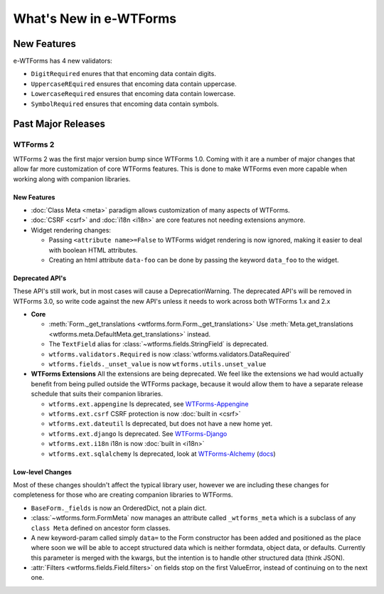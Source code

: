 What's New in e-WTForms
=======================

New Features
------------

e-WTForms has 4 new validators:

- ``DigitRequired`` enures that that encoming data contain digits.
- ``UppercaseREquired`` ensures that encoming data contain uppercase.
- ``LowercaseRequired`` ensures that encoming data contain lowercase.
- ``SymbolRequired`` ensures that encoming data contain symbols.

Past Major Releases
-------------------

WTForms 2
~~~~~~~~~

WTForms 2 was the first major version bump since WTForms 1.0. Coming with it
are a number of major changes that allow far more customization of core
WTForms features. This is done to make WTForms even more capable when working
along with companion libraries.


New Features
^^^^^^^^^^^^

* :doc:`Class Meta <meta>` paradigm allows customization of many aspects of WTForms.
* :doc:`CSRF <csrf>` and :doc:`i18n <i18n>` are core features not needing
  extensions anymore.
* Widget rendering changes:

  * Passing ``<attribute name>=False`` to WTForms widget rendering is now
    ignored, making it easier to deal with boolean HTML attributes.
  * Creating an html attribute ``data-foo`` can be done by passing the keyword
    ``data_foo`` to the widget.


Deprecated API's
^^^^^^^^^^^^^^^^

These API's still work, but in most cases will cause a DeprecationWarning.
The deprecated API's will be removed in WTForms 3.0, so write code against
the new API's unless it needs to work across both WTForms 1.x and 2.x

* **Core**

  * :meth:`Form._get_translations <wtforms.form.Form._get_translations>` Use
    :meth:`Meta.get_translations <wtforms.meta.DefaultMeta.get_translations>`
    instead.
  * The ``TextField`` alias for
    :class:`~wtforms.fields.StringField` is deprecated.
  * ``wtforms.validators.Required`` is now
    :class:`wtforms.validators.DataRequired`
  * ``wtforms.fields._unset_value`` is now ``wtforms.utils.unset_value``


* **WTForms Extensions**
  All the extensions are being deprecated. We feel like the extensions we had
  would actually benefit from being pulled outside the WTForms package,
  because it would allow them to have a separate release schedule that suits
  their companion libraries.

  * ``wtforms.ext.appengine`` Is deprecated, see `WTForms-Appengine`_
  * ``wtforms.ext.csrf`` CSRF protection is now :doc:`built in <csrf>`
  * ``wtforms.ext.dateutil`` Is deprecated, but does not have a new home yet.
  * ``wtforms.ext.django`` Is deprecated. See `WTForms-Django`_
  * ``wtforms.ext.i18n`` i18n is now :doc:`built in <i18n>`
  * ``wtforms.ext.sqlalchemy`` Is deprecated, look at `WTForms-Alchemy`_
    (`docs <WTForms-Alchemy-docs_>`_)

.. _WTForms-Alchemy: https://pypi.org/project/WTForms-Alchemy/
.. _WTForms-Alchemy-docs: https://wtforms-alchemy.readthedocs.io/
.. _WTForms-Appengine: https://github.com/wtforms/wtforms-appengine
.. _WTForms-Django: https://github.com/wtforms/wtforms-django


Low-level Changes
^^^^^^^^^^^^^^^^^

Most of these changes shouldn't affect the typical library user, however we
are including these changes for completeness for those who are creating
companion libraries to WTForms.

* ``BaseForm._fields`` is now an OrderedDict, not a plain dict.

* :class:`~wtforms.form.FormMeta` now manages an attribute called
  ``_wtforms_meta`` which is a subclass of any ``class Meta`` defined on
  ancestor form classes.

* A new keyword-param called simply ``data=`` to the Form constructor has been
  added and positioned as the place where soon we will be able to accept
  structured data which is neither formdata, object data, or defaults.
  Currently this parameter is merged with the kwargs, but the intention is to
  handle other structured data (think JSON).

* :attr:`Filters <wtforms.fields.Field.filters>` on fields stop on the first
  ValueError, instead of continuing on to the next one.
